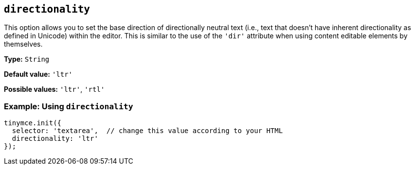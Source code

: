 [[directionality]]
== `+directionality+`

:plugincode: directionality

This option allows you to set the base direction of directionally neutral text (i.e., text that doesn't have inherent directionality as defined in Unicode) within the editor. This is similar to the use of the `+'dir'+` attribute when using content editable elements by themselves.

*Type:* `+String+`

*Default value:* `+'ltr'+`

*Possible values:* `+'ltr'+`, `+'rtl'+`

=== Example: Using `+directionality+`

[source,js]
----
tinymce.init({
  selector: 'textarea',  // change this value according to your HTML
  directionality: 'ltr'
});
----

